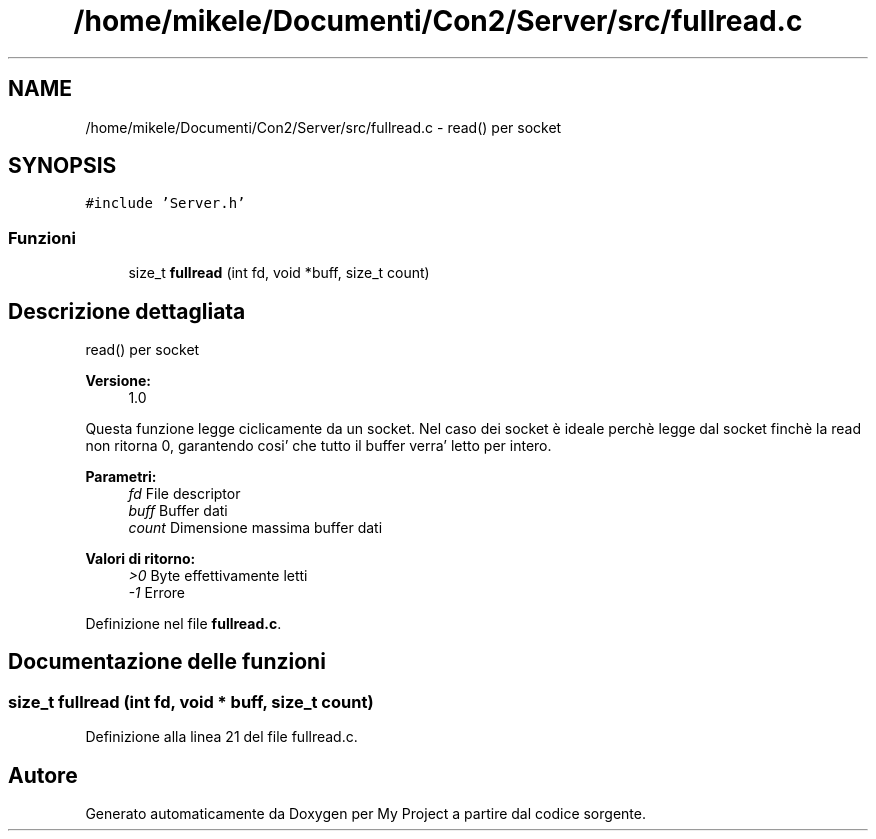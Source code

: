.TH "/home/mikele/Documenti/Con2/Server/src/fullread.c" 3 "Sab 19 Gen 2019" "My Project" \" -*- nroff -*-
.ad l
.nh
.SH NAME
/home/mikele/Documenti/Con2/Server/src/fullread.c \- read() per socket  

.SH SYNOPSIS
.br
.PP
\fC#include 'Server\&.h'\fP
.br

.SS "Funzioni"

.in +1c
.ti -1c
.RI "size_t \fBfullread\fP (int fd, void *buff, size_t count)"
.br
.in -1c
.SH "Descrizione dettagliata"
.PP 
read() per socket 


.PP
.PP
\fBVersione:\fP
.RS 4
1\&.0
.RE
.PP
Questa funzione legge ciclicamente da un socket\&. Nel caso dei socket è ideale perchè legge dal socket finchè la read non ritorna 0, garantendo cosi' che tutto il buffer verra' letto per intero\&.
.PP
\fBParametri:\fP
.RS 4
\fIfd\fP File descriptor 
.br
\fIbuff\fP Buffer dati 
.br
\fIcount\fP Dimensione massima buffer dati
.RE
.PP
\fBValori di ritorno:\fP
.RS 4
\fI>0\fP Byte effettivamente letti 
.br
\fI-1\fP Errore 
.RE
.PP

.PP
Definizione nel file \fBfullread\&.c\fP\&.
.SH "Documentazione delle funzioni"
.PP 
.SS "size_t fullread (int fd, void * buff, size_t count)"

.PP
Definizione alla linea 21 del file fullread\&.c\&.
.SH "Autore"
.PP 
Generato automaticamente da Doxygen per My Project a partire dal codice sorgente\&.
